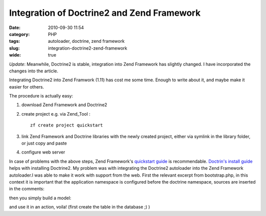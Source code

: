 Integration of Doctrine2 and Zend Framework
###########################################
:date: 2010-09-30 11:54
:category: PHP
:tags: autoloader, doctrine, zend framework
:slug: integration-doctrine2-zend-framework
:wide: true

*Update*: Meanwhile, Doctrine2 is stable, integration into Zend
Framework has slightly changed. I have incorporated the changes into the
article.

Integrating Doctrine2 into Zend Framwork (1.11) has
cost me some time. Enough to write about it, and maybe make it easier
for others. 

The procedure is actually easy:

#. download Zend Framework and Doctrine2
#. create project e.g. via Zend\_Tool :

   ::

       zf create project quickstart

#. link Zend Framework and Doctrine libraries with the newly created
   project, either via symlink in the library folder, or just copy and
   paste
#. configure web server

In case of problems with the above steps, Zend Framework's `quickstart
guide`_ is recommendable. `Doctrin's install guide`_ helps with
installing Doctrine2. My problem was with integrating the Doctrine2
autoloader into the Zend Framework autoloader.I was able to make it work
with support from the web. First the relevant excerpt from
bootstrap.php, in this context it is important that the application
namespace is configured before the doctrine namespace, sources are
inserted in the comments:

.. raw:: html

    <script src="https://gist.github.com/4032609.js?file=bootstrap.php"></script>

then you simply build a model:

.. raw:: html

    <script src="https://gist.github.com/4032609.js?file=Controller.php"></script>

and use it in an action, voila! (first create the table in the database
;) )

.. raw:: html

    <script src="https://gist.github.com/4032609.js?file=Model.php"></script>

.. _quickstart guide: http://framework.zend.com/manual/en/learning.quickstart.create-project.html
.. _Doctrin's install guide: http://www.doctrine-project.org/docs/orm/2.0/en/reference/introduction.html#github
